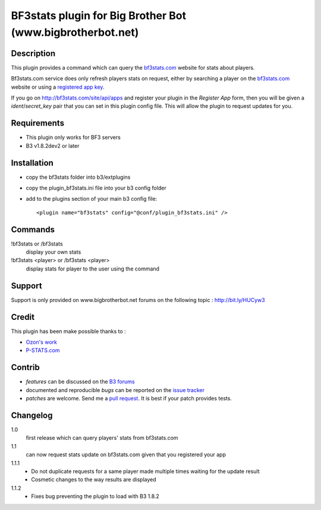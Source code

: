 BF3stats plugin for Big Brother Bot (www.bigbrotherbot.net)
===========================================================


Description
-----------

This plugin provides a command which can query the `bf3stats.com <http://bf3stats.com>`_ website for stats about players.

Bf3stats.com service does only refresh players stats on request, either by searching a player on the `bf3stats.com <http://bf3stats.com>`_ website or using a `registered app key <http://bf3stats.com/site/api/apps>`_.

If you go on `http://bf3stats.com/site/api/apps <http://bf3stats.com/site/api/apps>`_ and register your plugin in the *Register App* form, then you will be given a *ident*/*secret_key* pair that you can set in this plugin config file. This will allow the plugin to request updates for you.


.. image:: http://i.imgur.com/XcvyI.png
   :alt: In-game screenshot
   :target: http://imgur.com/XcvyI
   :align: center


Requirements
------------

- This plugin only works for BF3 servers
- B3 v1.8.2dev2 or later


Installation
------------

- copy the bf3stats folder into b3/extplugins
- copy the plugin_bf3stats.ini file into your b3 config folder
- add to the plugins section of your main b3 config file::

    <plugin name="bf3stats" config="@conf/plugin_bf3stats.ini" />


Commands
--------

!bf3stats or /bf3stats
  display your own stats

!bf3stats <player> or /bf3stats <player>
  display stats for player to the user using the command



Support
-------

Support is only provided on www.bigbrotherbot.net forums on the following topic : http://bit.ly/HUCyw3



Credit
------

This plugin has been make possible thanks to :

- `Ozon's work <https://github.com/ozon/python-bf3stats>`_
- `P-STATS.com <http://p-stats.com/>`_

.. image:: http://files.p-stats.com/img/pstats/pstats_logo.png
     :alt: Player Stats Network
     :target: http://p-stats.com/
     :scale: 50%

Contrib
-------

- *features* can be discussed on the `B3 forums <http://bit.ly/HUCyw3>`_
- documented and reproducible *bugs* can be reported on the `issue tracker <https://github.com/courgette/b3-plugin-bf3stats/issues>`_
- *patches* are welcome. Send me a `pull request <http://help.github.com/send-pull-requests/>`_. It is best if your patch provides tests.

.. image:: https://secure.travis-ci.org/courgette/b3-plugin-bf3stats.png?branch=master
   :alt: Build Status
   :target: http://travis-ci.org/courgette/b3-plugin-bf3stats


Changelog
---------

1.0
  first release which can query players' stats from bf3stats.com

1.1
  can now request stats update on bf3stats.com given that you registered your app

1.1.1
  - Do not duplicate requests for a same player made multiple times waiting for the update result
  - Cosmetic changes to the way results are displayed

1.1.2
  - Fixes bug preventing the plugin to load with B3 1.8.2

